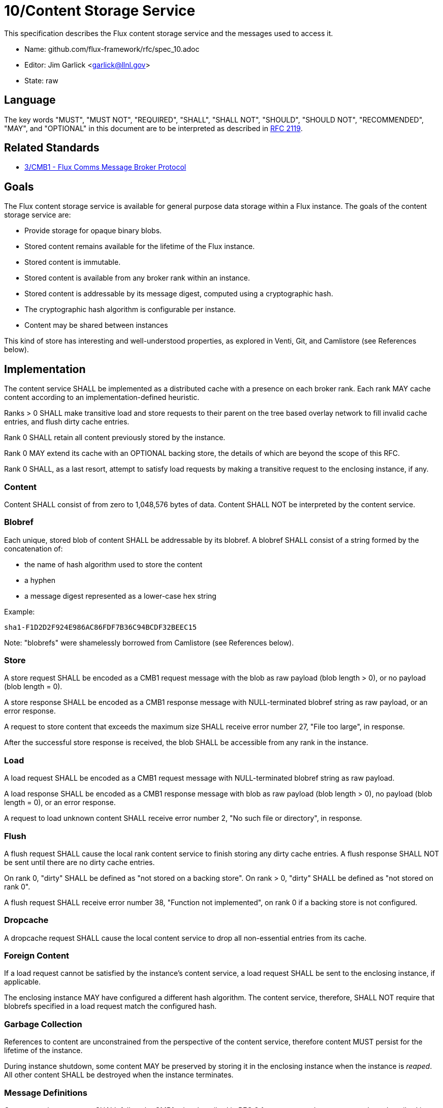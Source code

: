 ifdef::env-github[:outfilesuffix: .adoc]

10/Content Storage Service
==========================

This specification describes the Flux content storage service
and the messages used to access it.

* Name: github.com/flux-framework/rfc/spec_10.adoc
* Editor: Jim Garlick <garlick@llnl.gov>
* State: raw

== Language

The key words "MUST", "MUST NOT", "REQUIRED", "SHALL", "SHALL NOT", "SHOULD",
"SHOULD NOT", "RECOMMENDED", "MAY", and "OPTIONAL" in this document are to
be interpreted as described in http://tools.ietf.org/html/rfc2119[RFC 2119].

== Related Standards

*  link:spec_3{outfilesuffix}[3/CMB1 - Flux Comms Message Broker Protocol]

== Goals

The Flux content storage service is available for general purpose
data storage within a Flux instance.  The goals of the content storage
service are:

* Provide storage for opaque binary blobs.
* Stored content remains available for the lifetime of the Flux instance.
* Stored content is immutable.
* Stored content is available from any broker rank within an instance.
* Stored content is addressable by its message digest, computed using a
cryptographic hash.
* The cryptographic hash algorithm is configurable per instance.
* Content may be shared between instances

This kind of store has interesting and well-understood properties, as
explored in Venti, Git, and Camlistore (see References below).

== Implementation

The content service SHALL be implemented as a distributed cache with a
presence on each broker rank.  Each rank MAY cache content according
to an implementation-defined heuristic.

Ranks > 0 SHALL make transitive load and store requests to their parent on
the tree based overlay network to fill invalid cache entries, and flush
dirty cache entries.

Rank 0 SHALL retain all content previously stored by the instance.

Rank 0 MAY extend its cache with an OPTIONAL backing store, the details
of which are beyond the scope of this RFC.

Rank 0 SHALL, as a last resort, attempt to satisfy load requests by making
a transitive request to the enclosing instance, if any.

=== Content

Content SHALL consist of from zero to 1,048,576 bytes of data.
Content SHALL NOT be interpreted by the content service.

=== Blobref

Each unique, stored blob of content SHALL be addressable by its blobref.
A blobref SHALL consist of a string formed by the concatenation of:

* the name of hash algorithm used to store the content
* a hyphen
* a message digest represented as a lower-case hex string

Example:
----
sha1-F1D2D2F924E986AC86FDF7B36C94BCDF32BEEC15
----

Note: "blobrefs" were shamelessly borrowed from Camlistore
(see References below).

=== Store

A store request SHALL be encoded as a CMB1 request message with the blob
as raw payload (blob length > 0), or no payload (blob length = 0).

A store response SHALL be encoded as a CMB1 response message with
NULL-terminated blobref string as raw payload, or an error response.

A request to store content that exceeds the maximum size SHALL
receive error number 27, "File too large", in response.

After the successful store response is received, the blob SHALL be
accessible from any rank in the instance.

=== Load

A load request SHALL be encoded as a CMB1 request message with
NULL-terminated blobref string as raw payload.

A load response SHALL be encoded as a CMB1 response message with blob
as raw payload (blob length > 0), no payload (blob length = 0),
or an error response.

A request to load unknown content SHALL receive error number 2,
"No such file or directory", in response.

=== Flush

A flush request SHALL cause the local rank content service to finish
storing any dirty cache entries.  A flush response SHALL NOT be sent
until there are no dirty cache entries.

On rank 0, "dirty" SHALL be defined as "not stored on a backing store".
On rank > 0, "dirty" SHALL be defined as "not stored on rank 0".

A flush request SHALL receive error number 38, "Function not implemented",
on rank 0 if a backing store is not configured.

=== Dropcache

A dropcache request SHALL cause the local content service to drop all
non-essential entries from its cache.

=== Foreign Content

If a load request cannot be satisfied by the instance's content service,
a load request SHALL be sent to the enclosing instance, if applicable.

The enclosing instance MAY have configured a different hash algorithm.
The content service, therefore, SHALL NOT require that blobrefs specified
in a load request match the configured hash.

=== Garbage Collection

References to content are unconstrained from the perspective of the
content service, therefore content MUST persist for the lifetime of
the instance.

During instance shutdown, some content MAY be preserved by storing it
in the enclosing instance when the instance is _reaped_.  All other
content SHALL be destroyed when the instance terminates.

=== Message Definitions

Content service messages SHALL follow the CMB1 rules described
in RFC 3 for requests and responses, and are described in detail by
the following ABNF grammar:

----
CONTENT         = C:store-req     S:store-rep
                / C:load-req      S:load-rep
                / C:flush-req     S:flush-rep
                / C:dropcache-req S:dropcache-rep

; Multi-part 0MQ messages
C:store-req     = [routing] "content.store" [blob] PROTO
S:store-rep     = [routing] "content.store" blobref PROTO

; Multi-part 0MQ messages
C:load-req      = [routing] "content.load" blobref PROTO
S:load-rep      = [routing] "content.load" [blob] PROTO

; Multi-part 0MQ messages
C:flush-req     = [routing] "content.flush" PROTO
S:flush-rep     = [routing] "content.flush" PROTO

; Multi-part 0MQ messages
C:dropcache-req = [routing] "content.dropcache" PROTO
S:dropcache-rep = [routing] "content.dropcache" PROTO

blobref         = hash-name "-" digest %x00
hash-name	= 1*(ALPHA / DIGIT)
digest		= 1*(HEXDIG)

blob            = 0*(OCTET)

; PROTO and [routing] are as defined in RFC 3.
----

== References

* https://camlistore.org/[Camlistore is your personal storage system for life].

* http://doc.cat-v.org/plan_9/4th_edition/papers/venti/[Venti: a new approach to archival storage], Bell Labs, Quinlan and Dorward.

* http://git-scm.com/doc[git reference manual]
